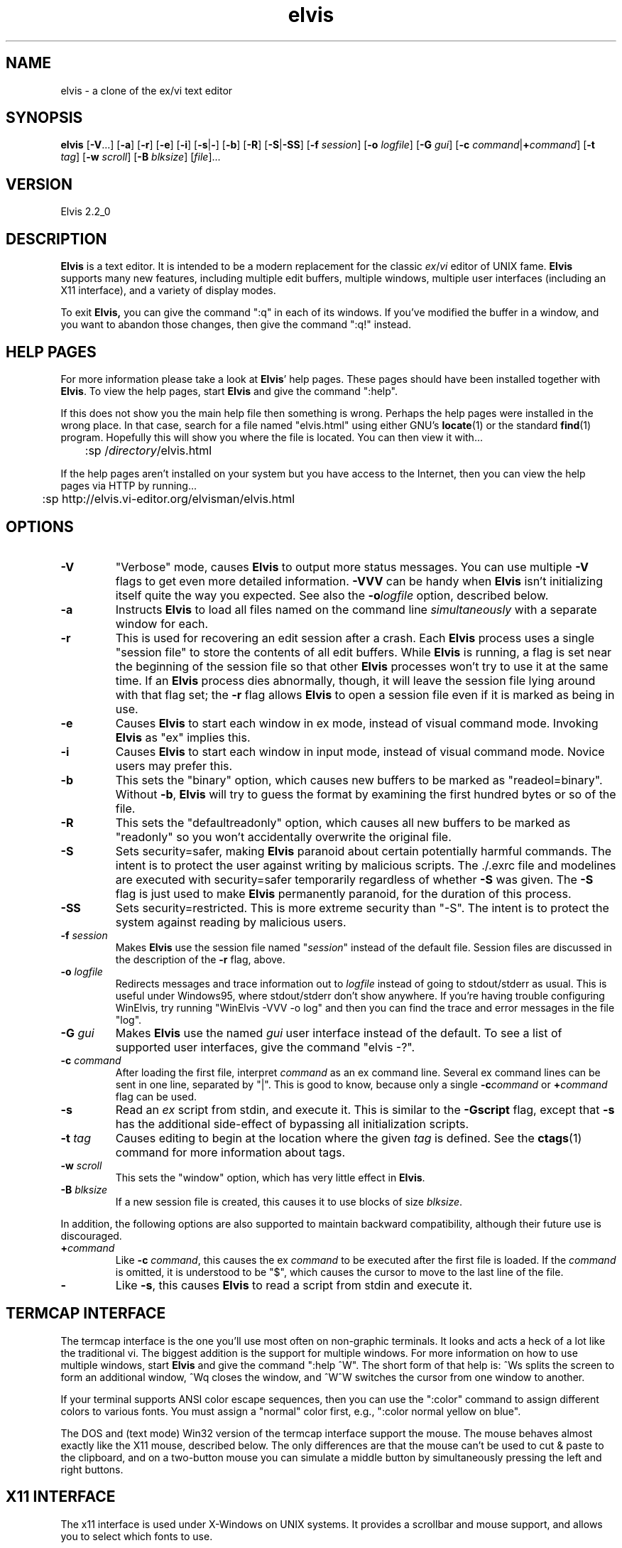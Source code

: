 .TH elvis 1
.SH NAME
elvis \- a clone of the ex/vi text editor
.SH SYNOPSIS
.B elvis
.RB [ -V ...]
.RB [ -a ]
.RB [ -r ]
.RB [ -e ]
.RB [ -i ]
.RB [ -s | - ]
.RB [ -b ]
.RB [ -R ]
.RB [ -S | -SS ]
.RB [ -f
.IR session ]
.RB [ -o
.IR logfile ]
.RB [ -G
.IR gui ]
.RB [ "-c \fIcommand\fP" | +\fIcommand\fP ]
.RB [ -t
.IR tag ]
.RB [ -w
.IR scroll ]
.RB [ -B
.IR blksize ]
.RI [ file ]...
.SH VERSION
Elvis 2.2_0
.SH DESCRIPTION
.PP
.B Elvis
is a text editor.
It is intended to be a modern replacement for the classic
.IR ex / vi
editor of UNIX fame.
.B Elvis
supports many new features, including multiple edit buffers, multiple
windows, multiple user interfaces (including an X11 interface), and a
variety of display modes.
.PP
To exit
.BR Elvis,
you can give the command ":q" in each of its windows.
If you've modified the buffer in a window, and you want to abandon those
changes, then give the command ":q!" instead.
.SH "HELP PAGES"
For more information please take a look at 
.BR Elvis '
help pages.
These pages should have been installed together with
.BR Elvis .
To view the help pages, start
.B Elvis
and give the command ":help".
.PP
If this does not show you the main help file
then something is wrong.
Perhaps the help pages were installed in the wrong place.
In that case, search for a file named "elvis.html" using either GNU's
.BR locate (1)
or the standard
.BR find (1)
program.
Hopefully this will show you where the file is located.
You can then view it with...
.nf

	:sp /\fIdirectory\fP/elvis.html
.fi
.PP
If the help pages aren't installed on your system but you have
access to the Internet, then you can view the help pages via HTTP
by running...
.nf

	:sp http://elvis.vi-editor.org/elvisman/elvis.html
.fi
.SH OPTIONS
.IP \fB-V\fR
"Verbose" mode, causes
.B Elvis
to output more status messages.
You can use multiple \fB-V\fP flags to get even more detailed
information.  
\fB-VVV\fP can be handy when
.B Elvis
isn't initializing itself quite the way you
expected.
See also the
.BI -o logfile
option, described below.
.IP \fB-a\fR
Instructs
.B Elvis
to load all files named on the command line \fIsimultaneously\fR
with a separate window for each.
.IP \fB-r\fR
This is used for recovering an edit session after a crash.
Each
.B Elvis
process uses a single "session file" to store the contents of all edit buffers.
While
.B Elvis
is running, a flag is set near the beginning of the session file
so that other
.B Elvis
processes won't try to use it at the same time.
If an
.B Elvis
process dies abnormally, though, it will leave the session file
lying around with that flag set;
the \fB-r\fR flag allows
.B Elvis
to open a session file even if it is marked
as being in use.
.IP \fB-e\fR
Causes
.B Elvis
to start each window in ex mode, instead of visual command mode.
Invoking
.B Elvis
as "ex" implies this.
.IP \fB-i\fR
Causes
.B Elvis
to start each window in input mode, instead of visual command mode.
Novice users may prefer this.
.IP \fB-b\fR
This sets the "binary" option, which
causes new buffers to be marked as "readeol=binary".
Without \fB-b\fR,
.B Elvis
will try to guess the format by examining the first
hundred bytes or so of the file.
.IP \fB-R\fR
This sets the "defaultreadonly" option, which
causes all new buffers to be marked as "readonly" so you won't accidentally
overwrite the original file.
.IP \fB-S\fR
Sets security=safer, making
.B Elvis
paranoid about certain potentially harmful commands.
The intent is to protect the user against writing by malicious scripts.
The ./.exrc file and modelines are executed with security=safer temporarily
regardless of whether \fB-S\fR was given.
The \fB-S\fR flag is just used to make
.B Elvis
permanently paranoid, for the duration of this process.
.IP \fB-SS\fR
Sets security=restricted.
This is more extreme security than "-S".
The intent is to protect the system against reading by malicious users.
.IP "\fB-f \fIsession\fR"
Makes
.B Elvis
use the session file named "\fIsession\fR" instead of the default
file.
Session files are discussed in the description of the \fB-r\fR flag, above.
.IP "\fB-o \fIlogfile\fR"
Redirects messages and trace information out to
.I logfile
instead of going to stdout/stderr as usual.
This is useful under Windows95, where stdout/stderr don't show anywhere.
If you're having trouble configuring WinElvis, try running "WinElvis -VVV -o log"
and then you can find the trace and error messages in the file "log".
.IP "\fB-G \fIgui\fR"
Makes
.B Elvis
use the named \fIgui\fR user interface instead of the default.
To see a list of supported user interfaces, give the command "elvis -?".
.IP "\fB-c \fIcommand\fR"
After loading the first file, interpret \fIcommand\fR as an ex command line.
Several ex command lines can be sent in one line, separated by "|".
This is good to know, because only a single
.BI -c command
or
.BI + command
flag can be used.
.IP "\fB-s\fR"
Read an \fIex\fR script from stdin, and execute it.
This is similar to the \fB-Gscript\fR flag, except that \fB-s\fR has the
additional side-effect of bypassing all initialization scripts.
.IP "\fB-t \fItag\fR"
Causes editing to begin at the location where the given \fItag\fR
is defined.
See the
.BR ctags (1)
command for more information about tags.
.IP "\fB-w \fIscroll\fR"
This sets the "window" option, which has very little effect in
.BR Elvis .
.IP "\fB-B \fIblksize\fR"
If a new session file is created, this causes it to use blocks of size
.IR blksize .
.PP
In addition, the following options are also supported to maintain backward
compatibility, although their future use is discouraged.
.IP "\fB+\fIcommand"
Like \fB-c\fI command\fR, this causes the ex \fIcommand\fR to be executed
after the first file is loaded.  If the \fIcommand\fR is omitted, it is
understood to be "$", which causes the cursor to move to the last line of
the file.
.IP "\fB-"
Like \fB-s\fR, this causes
.B Elvis
to read a script from stdin and execute it.
.SH "TERMCAP INTERFACE"
.PP
The termcap interface is the one you'll use most often on non-graphic terminals.
It looks and acts a heck of a lot like the traditional vi.
The biggest addition is the support for multiple windows.
For more information on how to use multiple windows, start
.B Elvis
and give
the command ":help ^W".
The short form of that help is:
^Ws splits the screen to form an additional window,
^Wq closes the window, and
^W^W switches the cursor from one window to another.
.PP
If your terminal supports ANSI color escape sequences, then you can
use the ":color" command to assign different colors to various fonts.
You must assign a "normal" color first, e.g., ":color normal yellow on blue".
.PP
The DOS and (text mode) Win32 version of the termcap interface support the mouse.
The mouse behaves almost exactly like the X11 mouse, described below.
The only differences are that the mouse can't be used to cut & paste
to the clipboard, and on a two-button mouse you can simulate a middle button
by simultaneously pressing the left and right buttons.
.SH "X11 INTERFACE"
.PP
The x11 interface is used under X-Windows on UNIX systems.
It provides a scrollbar and mouse support, and allows you to
select which fonts to use.
.SS "X11 Options"
.PP
To specify a normal font, use \fB-font\fI fontname\fR or \fB-fn\fI fontname.\fR
Proportional fonts are not properly supported, but they aren't rejected with an error message either.
If you don't specify a normal font, then
.B Elvis
will use a font named "fixed"
by default.
(This default can be overridden by a "set font=..." command in the
.I elvis.ini
file.
The default
.I elvis.ini
file does this, making the new default font be 18-point Courier.)
.PP
To specify a bold font, use \fB-fb\fI fontname.\fR
The specified font should have the same size character cell as the normal
font, but
.B Elvis
does not verify this.
If you don't specify a bold font, then
.B Elvis
will fake it by smearing the
normal font rightward one pixel.
.PP
To specify an italic font, use \fB-fi\fI fontname.\fR
The specified font should have the same size character cell as the normal
font, but
.B Elvis
does not verify this.
If you don't specify an italic font, then
.B Elvis
will fake it by sliding the
top half of the normal font rightward one pixel.
.PP
If you want to use Courier fonts, there is a shortcut:
\fB-courier\fI size\fR will use the normal, bold, and italic versions of
the Courier font in the requested size.
.PP
You can force
.B Elvis
to use only black and white with the \fB-mono\fR flag;
this is the default if your display only has one bitplane.  For color
displays, \fB-fg \fIcolor\fR and \fB-bg \fIcolor\fR can be used to set
the normal text color and the background color, respectively.
.PP
.B Elvis
has a built-in icon, which is generally a good thing.
Some window managers won't allow you to assign a new icon to a program that
has a built-in one, so
.B Elvis
has a \fB-noicon\fR flag which disables the
built-in icon.
.PP
The \fB-fork\fR client causes
.B Elvis
to run in the background, so that your
shell prompt returns immediately.
.PP
The \fB-client\fR option causes
.B Elvis
to look for an already-running
.B Elvis
process on the same X server and, if there is one, send the new arguments to it.
This causes the old
.B Elvis
process to create new windows for file arguments.
The new
.B Elvis
process then exits, leaving the old one to do the real work
and allowing your shell program to prompt for a new command immediately.
For the sake of uniformity,
if \fB-client\fR fails to find an existing
.B Elvis
process, then a new
.B Elvis
process
starts up as though you had used the \fB-fork\fR argument instead.
.PP
The \fB-client\fR option is implemented in an interesting way:
the client
.B Elvis
simply sends a series of ex commands to an existing window of the server
.BR Elvis .
For each file name argument, the client
.B Elvis
sends a ":split \fIfile\fR"
command.
For \fB-t\fItag\fR, the client
.B Elvis
sends a ":stag \fItag\fR" command.
For \fB-c\fIcommand\fR, the client
.B Elvis
simply sends the \fIcommand\fR,
and this results in some quirks.
First, the server
.B Elvis
temporarily sets security=safer while the
command is executed, for security reasons.
Second, the command is executed by the server's existing window, not the
new one, so (for example) "elvis -client -c 20 foo" creates a new window for the file
"foo", and then moves the OLD WINDOW's cursor to line 20 of whatever file
it was showing.
.SS "X11 Mouse"
.PP
I've tried to reach a balance between the mouse behavior of
.BR xterm (1)
and what makes sense for an editor.
To do this right,
.B Elvis
has to distinguish between clicking and dragging.
.PP
Dragging the mouse always selects text.
Dragging with button 1 pressed (usually the left button) selects characters,
dragging with button 2 (the middle button) selects a rectangular area, and
dragging with button 3 (usually the right button) selects whole lines.
These operations correspond to
.BR Elvis '
v, ^V, and V commands, respectively.
When you release the button at the end of the drag, the selected text is
immediately copied into an X11 cut buffer, so you can paste it into another
application such as xterm.
The text remains selected, so you can apply an operator command to it.
.PP
Clicking button 1 cancels any pending selection, and moves the cursor to
the clicked-on character.
Clicking button 3 moves the cursor without canceling the pending selection;
you can use this to extend a pending selection.
.PP
Clicking button 2 "pastes" text from the X11 cut butter.
If you're entering an ex command line, the text will be pasted into the
command line as though you had typed it.
If you're in visual command mode or input mode, the text will be pasted into
your edit buffer.
When pasting, it doesn't matter where you click in the window;
.B Elvis
always inserts the text at the position of the text cursor.
.PP
Double-clicking button 1 simulates a ^] keystroke,
causing
.B Elvis
to perform tag lookup on the clicked-on word.
If
.B Elvis
happens to be displaying an HTML document, then tag lookup
pursues hypertext links so you can double-click on any underlined text
to view the topic that describes that text.
Double-clicking button 3 simulates a ^T keystroke,
taking you back to where you did the last tag lookup.
.PP
If your mouse has a scroll wheel, then
.B Elvis
can be configured to use it.
For instructions on doing this, start
.B Elvis
and give the command ":howto scrollwheel".
.SH "ENVIRONMENT VARIABLES"
.PP
.B Elvis
has commands which can examine any environment variable.
Because of this, a comprehensive list of environment variables isn't
possible.
The following list contains the environment variables which have
hardcoded meaning in
.BR Elvis .
.IP "BASH or BASH_VERSION"
Under Unix/Linux,
.B Elvis
tests for the presence of these variables to decide
whether or not the /bin/sh shell supports process control,
especially the ^Z key.
The values of these variables doesn't matter, only the fact that they exist.
.IP COLUMNS
For the "termcap" user interface, this overrides the number of columns specified
in the termcap/terminfo entry.
.IP DISPLAY
For the "x11" user interface, this indicates which display it should run on.
.IP ELVISBG
If set to "light" or "dark", its value is used as the default value for the
background option.
.IP ELVISGUI
If set, its value is used to select the default user interface.
You can still override it by using the
.BI -G gui
command line flag.
.IP ELVISPATH
If ELVISPATH is defined in the environment, then its value is copied into
the elvispath option, which is a list of directories that
.B Elvis
should search
through when looking for its support files.
If ELVISPATH is undefined,
.B Elvis
will use a default list which usually
includes the your home directory, and maybe a system-wide default location.
.IP EXINIT
If defined, the value of this option is typically interpreted as a
series of EX commands when
.B Elvis
starts up.
This behavior isn't built into
.B Elvis
though;
it is handled by the standard
.I elvis.ini
file.
.IP HOME
This is your home directory.
Its value is used as the default value for the home option, which is used
in ~ substitution in file names.
.IP "HOMEDRIVE and HOMEPATH"
For Windows, if HOME is unset then HOMEDRIVE and HOMEPATH are checked;
if they're set then they're concatenated to form the default value of the
home option.
.IP INCLUDE
The "syntax" display mode uses this as a list of directories to search through
when looking for a header file such as <stdio.h>.
.IP "LC_ALL, LC_MESSAGES, and LANG"
If LANG is defined, then
.B Elvis
will look for for its message translations in
.IR $LANG/elvis.msg ,
and only use just plain
.I elvis.msg
if it can't find
.IR $LANG/elvis.msg .
The LC_MESSAGES and LC_ALL environment variables work similarly, and
take precedence over LANG.
.IP LINES
For the "termcap" user interface, this overrides the number of lines specified
in the termcap/terminfo entry.
.IP LOGNAME
This stores your login name.
It is used when reading via the FTP protocol, to choose the default
login information.
.IP OLDPWD
This stores the name of the previous directory you were in.
Its value is stored in the prevdir option, which is used for ~- substitution
in file names.
.IP PATH
The usual search path for programs.
.IP SESSIONPATH
This is a list of directories where
.B Elvis
might be able to create the
session file.
.B Elvis
uses the first writable directory from the list, and ignores
all others.
.IP "SHELL or COMSPEC"
This is the name of your command-line interpreter.
.B Elvis
needs to know this so you can run programs from inside
.BR Elvis .
SHELL is used in Unix/Linux, and COMSPEC is used in MS-DOS.
.IP TAGPATH
This is a path for
.I tags
files, used by the :tag command.
For Microsoft it is semicolon-delimited; for all others it is colon-delimited.
Each entry in the path can be either a filename, or the name of a directory
containing a file named
.IR tags .
.IP TERM
For the termcap interface, this is the name of the terminal's termcap/terminfo
entry.
Also, if its value is "kvt" or ends with "-r" or "-rv", then the background
option will be "light" by default; else it will be "dark".
.IP TERMCAP
For the termcap interface, this can either store the name of a termcap file
or the actual contents of a termcap entry.
.IP TMP
This is where
.B Elvis
stores its temporary files other than session files.
.IP WINDOWID
.B Elvis
uses this when choosing the default value of the background option.
If the WINDOWID environment variable exists, then
.B Elvis
assumes it is running in an xterm-like terminal emulator, and
those emulators usually have a light background.
.IP "XENVIRONMENT, XFILESEARCHPATH, and XUSERFILESEARCHPATH"
These are used by the "x11" user interface, when loading
.BR Elvis '
resources.
.SH FILES
.TP
.I ~
This is your home directory.
Whenever
.B Elvis
sees a ~ at the start of a pathname,
it replaces the ~ with the value of the "home" option.
The "home" option is initialized from the HOME environment variable;
if HOME is unset then some operating systems will set "home" to the
the directory where the
.B Elvis
program resides.
.TP
.I lib
In this man-page, "lib" is a placeholder for the name of a directory
in which
.BR Elvis '
configuration files reside.
The "elvispath" option's value is a list of directories that
.B Elvis
will
check for each configuration file.
.TP
.I elvis*.ses
These are the default names for sessions files.
Session files store the contents of all edit buffers for a given
edit session.
You can instruct
.B Elvis
to use a specific session file via the
.BI -f session
command-line flag.
Note that sessions specified via
.BI -f session
normally reside in the current directory, but when
.B Elvis
chooses its own session file name, it will place it in the
first writable directory named in the SESSIONPATH environment variable.
.TP
.I tags
This file stores the tags for the files in a directory.
It is used by the :tag command, among others.
.TP
.I lib/elvis.ini
This file contains EX commands which are executed whenever
.B Elvis
starts up.
.B Elvis
searches through the ELVISPATH for the file.
.TP
.IR ~/.exrc ", " ~/.elvisrc ", or " ~\eelvis.rc
The \fI.exrc\fR or \fI.elvisrc\fR (for UNIX) or \fIelvis.rc\fR (for non-UNIX)
file in your home directory will generally be executed as a series of
EX commands,
unless the EXINIT environment variable is defined.
This behavior isn't built into
.B Elvis
though; it is handled by the standard \fIelvis.ini\fR file.
.TP
.IR .exrc ", " .elvisrc ", or " elvis.rc
The \fI.exrc\fR or \fI.elvisrc\fR (for UNIX) or \fIelvis.rc\fR (for non-UNIX) file in the
current directory is interpreted as a series of EX commands,
but only if the \fBexrc\fR option has been set.
This behavior isn't built into
.BR Elvis ;
it is handled by the standard \fIelvis.ini\fR file.
.TP
.I lib/elvis.brf
This file contains EX commands which are executed
.BR B efore
.BR R eading
a
.BR F ile.
Typically this is used to distinguish a binary file from a text file
by examining the file name extension of the file.
The "readeol" option is then set accordingly.
.TP
.I lib/elvis.arf
This file contains EX commands which are executed
.BR A fter
.BR R eading
a
.BR F ile.
If the current directory doesn't contain an \fIelvis.arf\fR file, then
.B Elvis
searches through the ELVISPATH for the file.
Typically, this is used to set the \fBbufdisplay\fR option for a buffer,
based on the file name extension of the file.
.TP
.I lib/elvis.bwf
This file contains EX commands which are executed
.BR B efore
.BR W riting
a
.BR F ile.
Typically,
.I lib/elvis.bwf
is used to perform an RCS "checkout" command before writing a file.
.TP
.I lib/elvis.lat
This contains a series of ":digraph" commands which set up the digraph
table appropriately for the ISO Latin-1 symbol set.
The
.I lib/elvis.ini
file executes this script during initialization,
except under OS/2, MS-DOS, or text-mode Win32.
.TP
.I lib/elvis.pc8
This contains a series of ":digraph" commands which set up the digraph
table appropriately for the PC-8 symbol set.
This is the normal symbol set for MS-DOS, OS/2, and text-mode Win32
(although the graphical Win32 uses
.IR lib/elvis.lat ).
The
.I lib/elvis.ini
file executes this script during initialization under MS-DOS.
.TP
.I lib/elvis.msg
This file's data is used for mapping the
.BR Elvis '
terse error messages into verbose messages.
.TP
.I lib/elvistrs.msg
.B Elvis
doesn't use this file directly;
it is simply meant to serve as a resource from which you can extract
the terse form of one of elvis' messages;
you can then add the terse form and your own custom verbose form to the
.I lib/elvis.msg
file.
.TP
.I lib/elvis.syn
This file controls how
.BR Elvis '
"syntax" display mode highlights the text
for a given language.
.TP
.I lib/elvis.x11
This file contains a series of ex command.
This file is sourced by
.I lib/elvis.ini
if
.B Elvis
is using its X11 user interface.
It configures up the toolbar and default colors.
.TP
.I lib/elvis.ali
This contains a set of aliases.
If your copy of
.B Elvis
is configured to support aliases (i.e., if it isn't
the MS-DOS version) then these aliases will be loaded automatically.
They are partly intended to serve as examples of what aliases can do
and how to write them,
but mostly these aliases are intended to be truly useful.
To see a list of the aliases, give the command ":alias".
.TP
.I lib/elvis*.html
These files contain the online documentation.
.TP
.I lib/*.man
These contain the man pages -- shorter summaries of the programs,
with descriptions of the command-line flags.
.TP
.IR guix11/*.xpm " and " guix11/elvis.xbm
These contain icon images for use with X-windows.
The "elvis.xbm" image is a 2-color bitmap, and it is compiled into
.BR Elvis .
The other files, such as "elvis.xpm," contain color images.
The "insticon.sh" shell script (which is invoked as part of the "make install"
operation) tries to copy these into appropriate directories.
.SH "SEE ALSO"
.BR ex (1),
.BR vi (1),
.BR ctags (1)
.PP
You should also view the on-line documentation, via ":help".
.SH AUTHOR
Steve Kirkendall
.br
kirkenda@cs.pdx.edu
